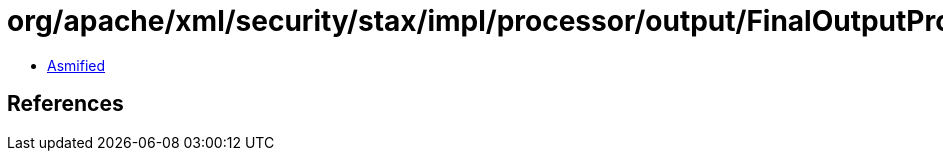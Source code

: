 = org/apache/xml/security/stax/impl/processor/output/FinalOutputProcessor.class

 - link:FinalOutputProcessor-asmified.java[Asmified]

== References

